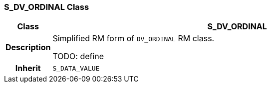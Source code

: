 === S_DV_ORDINAL Class

[cols="^1,3,5"]
|===
h|*Class*
2+^h|*S_DV_ORDINAL*

h|*Description*
2+a|Simplified RM form of `DV_ORDINAL` RM class.

TODO: define

h|*Inherit*
2+|`S_DATA_VALUE`

|===
